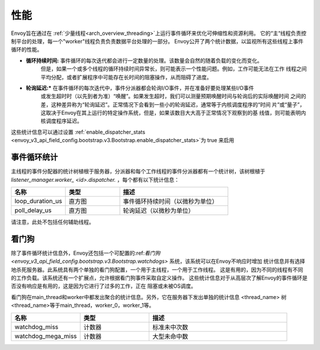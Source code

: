 .. _operations_performance:

性能
===========

Envoy旨在通过在 :ref:`少量线程<arch_overview_threading>`上运行事件循环来优化可伸缩性和资源利用。
它的“主“线程负责控制平台的处理，每一个"worker"线程负责负责数据平台处理的一部分。
Envoy公开了两个统计数据，以监视所有这些线程上事件循环的性能。

* **循环持续时间:** 事件循环的每次迭代都会进行一定数量的处理。该数量会自然的随着负载的变化而变化。
    但是，如果一个或多个线程的循环持续时间异常长，则可能表示一个性能问题。例如，工作可能无法在工作
    线程之间平均分配，或者扩展程序中可能存在长时间的阻塞操作，从而阻碍了进度。

* **轮询延迟:***  在事件循环的每次迭代中，事件分派器都会轮询I/O事件，并在准备好要处理某些I/O事件
    或发生超时时（以先到者为准）“唤醒”。如果发生超时，我们可以测量预期唤醒时间与轮询后的实际唤醒时间
    之间的差，这种差异称为“轮询延迟”。正常情况下会看到一些小的轮询延迟，通常等于内核调度程序的“时间
    片”或“量子”，这取决于Envoy在其上运行的特定操作系统，但是，如果该数目大大高于正常情况下观察到的基
    线值，则可能表明内核调度程序延迟。

这些统计信息可以通过设置 :ref:`enable_dispatcher_stats 
<envoy_v3_api_field_config.bootstrap.v3.Bootstrap.enable_dispatcher_stats>`为 true 来启用

.. 警告::
  请注意，启用调度程序统计信息会为每个线程上的事件循环的每次迭代记录一个值。
  通常这应该是最小的开销，但是当使用 :ref:`statsd <envoy_v3_api_msg_config.metrics.v3.StatsdSink>`
  时,因为statsd协议无法表示直方图摘要，所以它将通过电线单独发送每个观测值。
  请注意，这可能是非常大量的数据。

事件循环统计
---------------------

主线程的事件分配器的统计树植根于服务器，分派器和每个工作线程的事件分派器都有一个统计树，该树根植于
*listener_manager.worker_ <id>.dispatcher.* ，每个都有以下统计信息：

.. csv-table::
  :header: 名称, 类型, 描述
  :widths: 1, 1, 2

  loop_duration_us, 直方图, 事件循环持续时间（以微秒为单位）
  poll_delay_us, 直方图, 轮询延迟（以微秒为单位）

请注意，此处不包括任何辅助线程。

.. _operations_performance_watchdog:

看门狗
--------
除了事件循环统计信息外，Envoy还包括一个可配置的:ref:`看门狗 
<envoy_v3_api_field_config.bootstrap.v3.Bootstrap.watchdogs>` 系统，该系统可以在Envoy不响应时增加
统计信息并有选择地杀死服务器。此系统具有两个单独的看门狗配置，一个用于主线程，一个用于工作线程。
这是有用的，因为不同的线程有不同的工作负载。该系统还有一个扩展点，允许根据看门狗事件采取自定义操作。
这些统计信息对于从高层次了解Envoy的事件循环是否没有响应是有用的，这是因为它进行了过多的工作，正在
阻塞或未被OS调度。

看门狗在main_thread和worker中都发出聚合的统计信息。另外，它在服务器下发出单独的统计信息
<thread_name> 树 <thread_name>等于main_thread，worker_0，worker_1等。

.. csv-table::
  :header: 名称, 类型, 描述
  :widths: 1, 1, 2

  watchdog_miss, 计数器, 标准未中次数
  watchdog_mega_miss, 计数器, 大型未命中数
